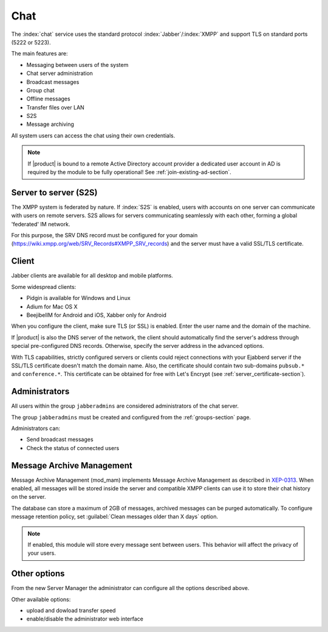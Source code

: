 .. _chat-section:

====
Chat 
====

The :index:`chat` service uses the standard protocol :index:`Jabber`/:index:`XMPP` and support TLS on standard ports (5222 or 5223). 

The main features are: 

* Messaging between users of the system 
* Chat server administration
* Broadcast messages 
* Group chat 
* Offline messages 
* Transfer files over LAN
* S2S
* Message archiving 

All system users can access the chat using their own credentials.

.. note::       If |product| is bound to a remote Active Directory account provider
                a dedicated user account in AD is required by the module to be fully
                operational! See :ref:`join-existing-ad-section`.

Server to server (S2S)
======================

The XMPP system is federated by nature. If :index:`S2S` is enabled, users with accounts on one server
can communicate with users on remote servers.
S2S allows for servers communicating seamlessly with each other, forming a global 'federated' IM network.

For this purpose, the SRV DNS record must be configured for your domain (https://wiki.xmpp.org/web/SRV_Records#XMPP_SRV_records)
and the server must have a valid SSL/TLS certificate.

Client
======

Jabber clients are available for all desktop and mobile platforms. 

Some widespread clients:

* Pidgin is available for Windows and Linux 
* Adium for Mac OS X 
* BeejibelIM for Android and iOS, Xabber only for Android

When you configure the client, make sure TLS (or SSL) is enabled.
Enter the user name and the domain of the machine. 

If |product| is also the DNS server of the network, the client should automatically find the server's address through special 
pre-configured DNS records. Otherwise, specify the server address in the advanced options.

With TLS capabilities, strictly configured servers or clients could reject connections with your Ejabberd server 
if the SSL/TLS certificate doesn't match the domain name.
Also, the certificate should contain two sub-domains ``pubsub.*`` and ``conference.*``.
This certificate can be obtained for free with Let's Encrypt (see :ref:`server_certificate-section`).


Administrators
==============

All users within the group ``jabberadmins`` are considered administrators of the chat server. 

The group ``jabberadmins`` must be created and configured from the :ref:`groups-section` page.

Administrators can: 

* Send broadcast messages 
* Check the status of connected users 


Message Archive Management
==========================

Message Archive Management (mod_mam) implements Message Archive Management as described in `XEP-0313 <http://xmpp.org/extensions/xep-0313.html>`_.
When enabled, all messages will be stored inside the server and compatible XMPP clients can use it to store their chat history on the server.

The database can store a maximum of 2GB of messages, archived messages can be purged automatically.
To configure message retention policy, set :guilabel:`Clean messages older than X days` option.

.. note::

   If enabled, this module will store every message sent between users.
   This behavior will affect the privacy of your users.


Other options
=============

From the new Server Manager the administrator can configure all the options described above.

Other available options:

- upload and dowload transfer speed
- enable/disable the administrator web interface
